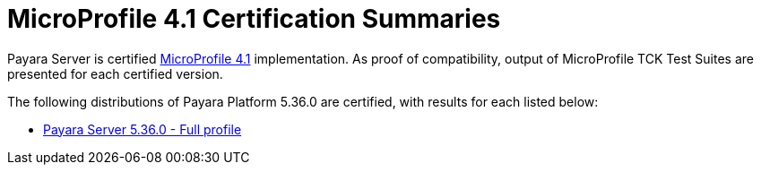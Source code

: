 = MicroProfile 4.1 Certification Summaries

Payara Server is certified https://projects.eclipse.org/projects/technology.microprofile/[MicroProfile 4.1] implementation.
As proof of compatibility, output of MicroProfile TCK Test Suites are presented for each certified version.

The following distributions of Payara Platform 5.36.0 are certified, with results for each listed below:

* xref:Eclipse MicroProfile Certification/5.36.0/Server Full TCK Results.adoc[Payara Server 5.36.0 - Full profile]